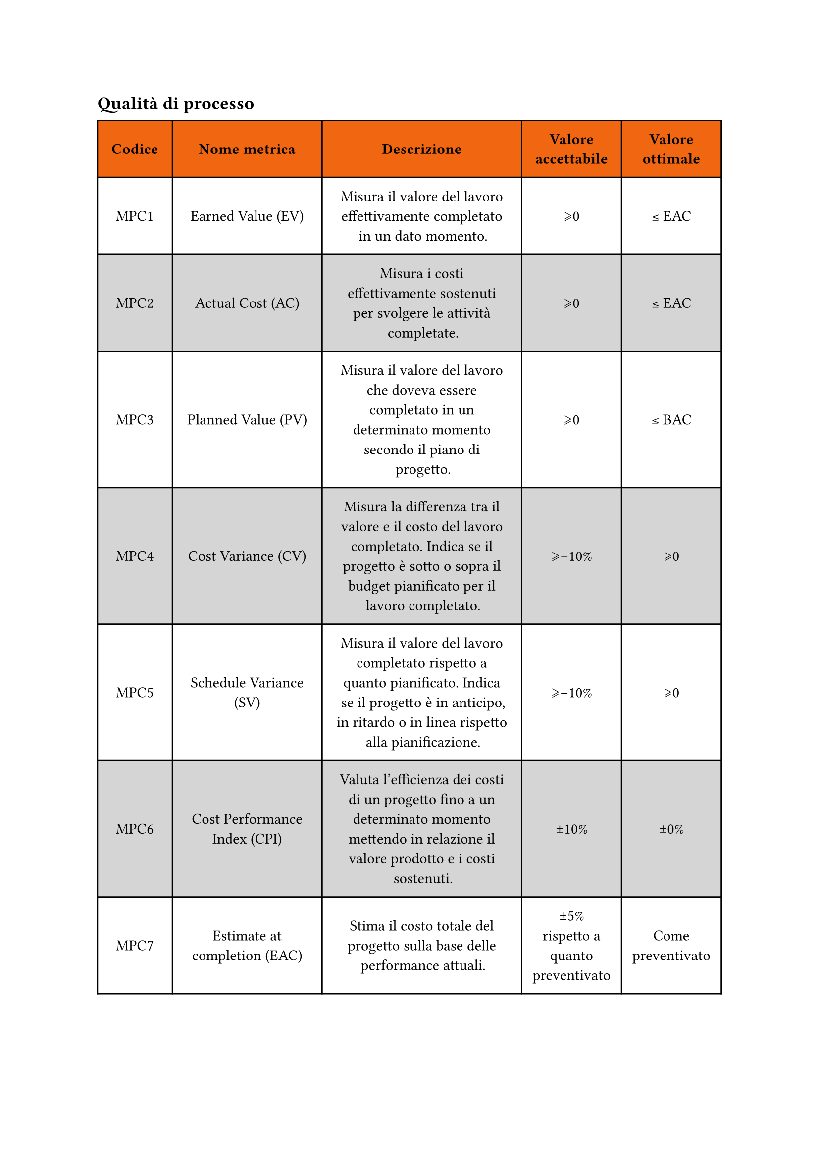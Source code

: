 //#glossario[processo]
== Qualità di processo
#{
show figure: set block(breakable: true)
figure(
  table(
    columns: (0.75fr, 1.5fr, 2fr, 1fr, 1fr),
    fill: (x, y) => if (y==0) { rgb("#f16610") } else { if calc.even(y) { gray.lighten(50%)} else { white }},
    inset: 10pt,
    align: horizon,
    table.header(
      [*Codice*], [*Nome metrica*], [*Descrizione*],[*Valore
       #linebreak()
       accettabile*], [*Valore #linebreak()ottimale*]
    ),
    [MPC1],
    [Earned Value (EV)],
    [Misura il valore del lavoro effettivamente completato in un dato momento.],
    [\u{2A7E}0],
    [\u{2264} EAC],
    [MPC2],
    [Actual Cost (AC)],
    [Misura i costi effettivamente sostenuti per svolgere le attività completate.],
    [\u{2A7E}0],
    [\u{2264} EAC],
    [MPC3],
    [Planned Value (PV)],
    [Misura il valore del lavoro che doveva essere completato in un determinato momento secondo il piano di progetto.],
    [\u{2A7E}0],
    [\u{2264} BAC],
    [MPC4],
    [Cost Variance (CV)],
    [Misura la differenza tra il valore e il costo del lavoro completato. Indica se il progetto è sotto o sopra il budget pianificato per il lavoro completato.],
    [\u{2A7E}-10%],
    [\u{2A7E}0],
    [MPC5],
    [Schedule Variance (SV)],
    [Misura il valore del lavoro completato rispetto a quanto pianificato. Indica se il progetto è in anticipo, in ritardo o in linea rispetto alla pianificazione.],
    [\u{2A7E}-10%],
    [\u{2A7E}0],
    [MPC6],
    [Cost Performance Index (CPI)],
    [Valuta l'efficienza dei costi di un progetto fino a un determinato momento mettendo in relazione il valore prodotto e i costi sostenuti.],
    [\u{00B1}10%],
    [\u{00B1}0%],
    [MPC7],
    [Estimate at completion (EAC)],
    [Stima il costo totale del progetto sulla base delle performance attuali.],
    [\u{00B1}5% rispetto a quanto preventivato], 
    [Come preventivato],
    [MPC8],
    [Estimate to complete (ETC)],
    [Stima il costo rimanente necessario per completare il progetto.],
    [\u{2A7E}0],
    [\u{2264} EAC],
    [MPC9],
    [Schedule Performance Index (SPI)],
    [Misura l’efficienza del progetto mettendo in relazione il lavoro completato con quello piani],
    [\u{00B1}10%],
    [\u{00B1}0%],
    [MPC10],
    [Requirements Stability Index (RSI)],
    [Misura la stabilità dei requisiti durante il ciclo di vita. Indica quanto frequentemente cambiano i requisiti.],
    [\u{2A7E}80%],
    [100%],
    [MR1], 
    [Rischi non previsti],
    [TODO: aggiungere descrizione],
    [\u{2A7D}4], 
    [0],
    [MV1], 
    [Code Coverage],
    [TODO: aggiungere descrizione],
    [\u{2A7E}75%], 
    [100%],
    [MV2],
    [Percentuale di test passati],
    [TODO: aggiungere descrizione],
    [\u{2A7E}90%],
    [100%],
    [MQ1], 
    [Percentuale di metriche soddisfatte],
    [TODO: aggiungere descrizione],
    [\u{2A7E}80%], 
    [100%],
    [MPI1], 
    [Variazione del costo preventivato per uno sprint],
    [TODO: aggiungere descrizione],
    [\u{2A7D}5%], 
    [\u{2A7D}0%],
    [MPI2],
    [Variazione delle tempistiche di una baseline],
    [TODO: aggiungere descrizione],
    [\u{2A7D}10%], 
    [\u{2A7D}0%],
    [MPI3],
    [Percentuale di attività (issue) completate in uno sprint],
    [TODO: aggiungere descrizione],
    [\u{2A7E}90%], 
    [100%],
    [MMI1], 
    [Percentuale di metriche che non hanno raggiunto il valore accettabile],
    [TODO: aggiungere descrizione],
    [\u{2A7D}5%], 
    [0%],
    [MMI2], 
    [Percentuale di metriche che hanno raggiunto il valore ottimale],
    [TODO: aggiungere descrizione],
    [\u{2A7E}30%], 
    [100%],
  ), 
  caption: [Tabella con codice, nome, descrizione, valori soglia accettabili e ottimali delle metriche per la qualità dei processi.]
)} <tabella-qualita-processo>